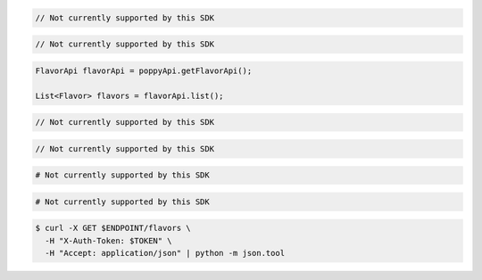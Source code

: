 .. code-block:: csharp

  // Not currently supported by this SDK

.. code-block:: go

  // Not currently supported by this SDK

.. code-block:: java

  FlavorApi flavorApi = poppyApi.getFlavorApi();

  List<Flavor> flavors = flavorApi.list();

.. code-block:: javascript

  // Not currently supported by this SDK

.. code-block:: php

  // Not currently supported by this SDK

.. code-block:: python

  # Not currently supported by this SDK

.. code-block:: ruby

  # Not currently supported by this SDK

.. code-block:: sh

  $ curl -X GET $ENDPOINT/flavors \
    -H "X-Auth-Token: $TOKEN" \
    -H "Accept: application/json" | python -m json.tool
